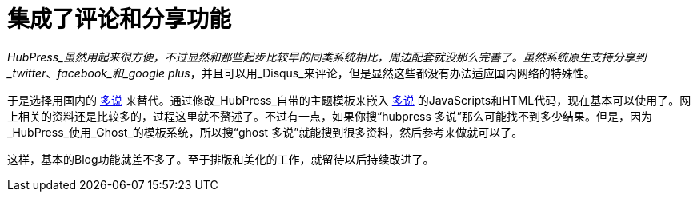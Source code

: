 = 集成了评论和分享功能
:hp-alt-title: integrating comment system
:hp-tags: HubPress, DuoShuo, 

_HubPress_虽然用起来很方便，不过显然和那些起步比较早的同类系统相比，周边配套就没那么完善了。虽然系统原生支持分享到_twitter_、_facebook_和_google plus_，并且可以用_Disqus_来评论，但是显然这些都没有办法适应国内网络的特殊性。

于是选择用国内的 http://duoshuo.com[多说] 来替代。通过修改_HubPress_自带的主题模板来嵌入 http://duoshuo.com[多说] 的JavaScripts和HTML代码，现在基本可以使用了。网上相关的资料还是比较多的，过程这里就不赘述了。不过有一点，如果你搜“hubpress 多说”那么可能找不到多少结果。但是，因为_HubPress_使用_Ghost_的模板系统，所以搜“ghost 多说”就能搜到很多资料，然后参考来做就可以了。

这样，基本的Blog功能就差不多了。至于排版和美化的工作，就留待以后持续改进了。
